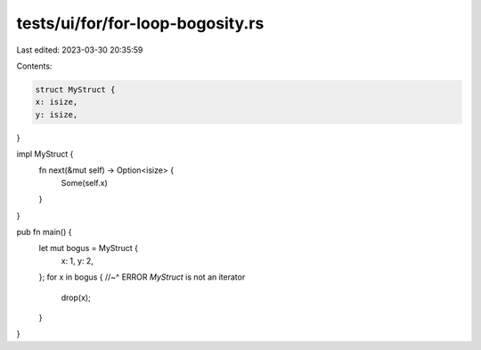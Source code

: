 tests/ui/for/for-loop-bogosity.rs
=================================

Last edited: 2023-03-30 20:35:59

Contents:

.. code-block:: rs

    struct MyStruct {
    x: isize,
    y: isize,
}

impl MyStruct {
    fn next(&mut self) -> Option<isize> {
        Some(self.x)
    }
}

pub fn main() {
    let mut bogus = MyStruct {
        x: 1,
        y: 2,
    };
    for x in bogus {
    //~^ ERROR `MyStruct` is not an iterator
        drop(x);
    }
}


